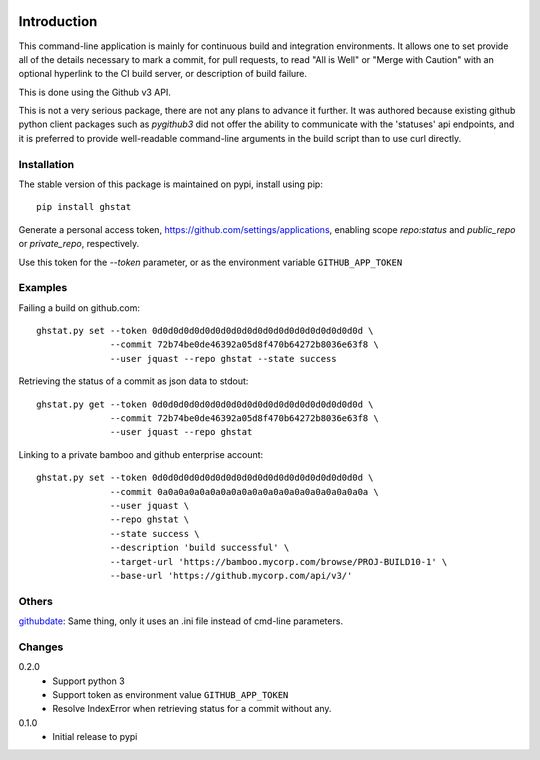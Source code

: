 .. image:: https://img.shields.io/pypi/v/ghstat.svg
    :alt: Latest Version

.. image:: https://pypip.in/license/ghstat/badge.svg
    :alt: License

.. image:: https://img.shields.io/pypi/dm/ghstat.svg
    :alt: Downloads


============
Introduction
============

This command-line application is mainly for continuous build and
integration environments.  It allows one to set provide all of the
details necessary to mark a commit, for pull requests, to read
"All is Well" or "Merge with Caution" with an optional hyperlink
to the CI build server, or description of build failure.

This is done using the Github v3 API.

This is not a very serious package, there are not any plans to advance
it further. It was authored because existing github python client
packages such as *pygithub3* did not offer the ability to communicate
with the 'statuses' api endpoints, and it is preferred to provide
well-readable command-line arguments in the build script than to use
curl directly.

Installation
------------

The stable version of this package is maintained on pypi, install using pip::

    pip install ghstat

Generate a personal access token, https://github.com/settings/applications,
enabling scope *repo:status* and *public_repo* or *private_repo*, respectively.

Use this token for the `--token` parameter, or as the environment variable ``GITHUB_APP_TOKEN``

Examples
--------

Failing a build on github.com::

    ghstat.py set --token 0d0d0d0d0d0d0d0d0d0d0d0d0d0d0d0d0d0d0d0d \
                  --commit 72b74be0de46392a05d8f470b64272b8036e63f8 \
                  --user jquast --repo ghstat --state success

Retrieving the status of a commit as json data to stdout::

   ghstat.py get --token 0d0d0d0d0d0d0d0d0d0d0d0d0d0d0d0d0d0d0d0d \
                 --commit 72b74be0de46392a05d8f470b64272b8036e63f8 \
                 --user jquast --repo ghstat

Linking to a private bamboo and github enterprise account::

    ghstat.py set --token 0d0d0d0d0d0d0d0d0d0d0d0d0d0d0d0d0d0d0d0d \
                  --commit 0a0a0a0a0a0a0a0a0a0a0a0a0a0a0a0a0a0a0a0a \
                  --user jquast \
                  --repo ghstat \
                  --state success \
                  --description 'build successful' \
                  --target-url 'https://bamboo.mycorp.com/browse/PROJ-BUILD10-1' \
                  --base-url 'https://github.mycorp.com/api/v3/'

Others
------

githubdate_: Same thing, only it uses an .ini file instead of cmd-line parameters.

Changes
-------

0.2.0
  * Support python 3
  * Support token as environment value ``GITHUB_APP_TOKEN``
  * Resolve IndexError when retrieving status for a commit without any.

0.1.0
  * Initial release to pypi

.. _githubdate: https://github.com/brunobord/githubdate/


